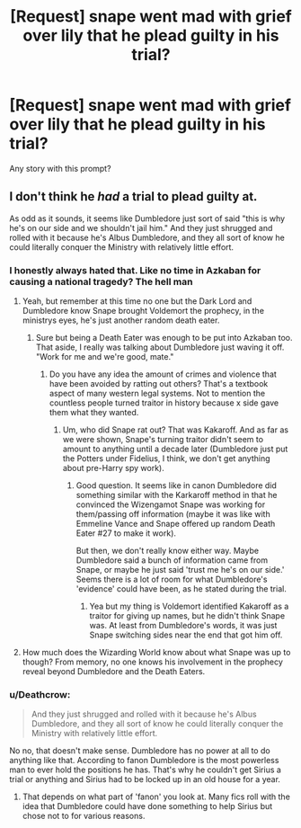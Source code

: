#+TITLE: [Request] snape went mad with grief over lily that he plead guilty in his trial?

* [Request] snape went mad with grief over lily that he plead guilty in his trial?
:PROPERTIES:
:Score: 5
:DateUnix: 1535512216.0
:DateShort: 2018-Aug-29
:FlairText: Request
:END:
Any story with this prompt?


** I don't think he /had/ a trial to plead guilty at.

As odd as it sounds, it seems like Dumbledore just sort of said "this is why he's on our side and we shouldn't jail him." And they just shrugged and rolled with it because he's Albus Dumbledore, and they all sort of know he could literally conquer the Ministry with relatively little effort.
:PROPERTIES:
:Author: XeshTrill
:Score: 9
:DateUnix: 1535513912.0
:DateShort: 2018-Aug-29
:END:

*** I honestly always hated that. Like no time in Azkaban for causing a national tragedy? The hell man
:PROPERTIES:
:Author: MindForgedManacle
:Score: 8
:DateUnix: 1535516320.0
:DateShort: 2018-Aug-29
:END:

**** Yeah, but remember at this time no one but the Dark Lord and Dumbledore know Snape brought Voldemort the prophecy, in the ministrys eyes, he's just another random death eater.
:PROPERTIES:
:Author: glencoe2000
:Score: 4
:DateUnix: 1535518706.0
:DateShort: 2018-Aug-29
:END:

***** Sure but being a Death Eater was enough to be put into Azkaban too. That aside, I really was talking about Dumbledore just waving it off. "Work for me and we're good, mate."
:PROPERTIES:
:Author: MindForgedManacle
:Score: 4
:DateUnix: 1535519402.0
:DateShort: 2018-Aug-29
:END:

****** Do you have any idea the amount of crimes and violence that have been avoided by ratting out others? That's a textbook aspect of many western legal systems. Not to mention the countless people turned traitor in history because x side gave them what they wanted.
:PROPERTIES:
:Author: XeshTrill
:Score: 3
:DateUnix: 1535520966.0
:DateShort: 2018-Aug-29
:END:

******* Um, who did Snape rat out? That was Kakaroff. And as far as we were shown, Snape's turning traitor didn't seem to amount to anything until a decade later (Dumbledore just put the Potters under Fidelius, I think, we don't get anything about pre-Harry spy work).
:PROPERTIES:
:Author: MindForgedManacle
:Score: 3
:DateUnix: 1535523160.0
:DateShort: 2018-Aug-29
:END:

******** Good question. It seems like in canon Dumbledore did something similar with the Karkaroff method in that he convinced the Wizengamot Snape was working for them/passing off information (maybe it was like with Emmeline Vance and Snape offered up random Death Eater #27 to make it work).

But then, we don't really know either way. Maybe Dumbledore said a bunch of information came from Snape, or maybe he just said 'trust me he's on our side.' Seems there is a lot of room for what Dumbledore's 'evidence' could have been, as he stated during the trial.
:PROPERTIES:
:Author: XeshTrill
:Score: 3
:DateUnix: 1535537211.0
:DateShort: 2018-Aug-29
:END:

********* Yea but my thing is Voldemort identified Kakaroff as a traitor for giving up names, but he didn't think Snape was. At least from Dumbledore's words, it was just Snape switching sides near the end that got him off.
:PROPERTIES:
:Author: MindForgedManacle
:Score: 2
:DateUnix: 1535549021.0
:DateShort: 2018-Aug-29
:END:


**** How much does the Wizarding World know about what Snape was up to though? From memory, no one knows his involvement in the prophecy reveal beyond Dumbledore and the Death Eaters.
:PROPERTIES:
:Author: elizabnthe
:Score: 1
:DateUnix: 1535518779.0
:DateShort: 2018-Aug-29
:END:


*** u/Deathcrow:
#+begin_quote
  And they just shrugged and rolled with it because he's Albus Dumbledore, and they all sort of know he could literally conquer the Ministry with relatively little effort.
#+end_quote

No no, that doesn't make sense. Dumbledore has no power at all to do anything like that. According to fanon Dumbledore is the most powerless man to ever hold the positions he has. That's why he couldn't get Sirius a trial or anything and Sirius had to be locked up in an old house for a year.
:PROPERTIES:
:Author: Deathcrow
:Score: 3
:DateUnix: 1535536235.0
:DateShort: 2018-Aug-29
:END:

**** That depends on what part of 'fanon' you look at. Many fics roll with the idea that Dumbledore could have done something to help Sirius but chose not to for various reasons.
:PROPERTIES:
:Author: chiruochiba
:Score: 1
:DateUnix: 1535556756.0
:DateShort: 2018-Aug-29
:END:
